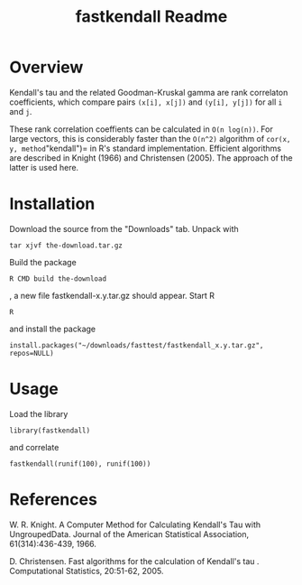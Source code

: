 #+TITLE: fastkendall Readme

* Overview

Kendall's tau and the related Goodman-Kruskal gamma are rank correlaton coefficients, which compare pairs =(x[i], x[j])= and =(y[i], y[j])= for all =i= and =j=.

These rank correlation coeffients can be calculated in =O(n log(n))=. For large vectors, this is considerably faster than the =O(n^2)= algorithm of =cor(x, y, method="kendall")= in R's standard implementation.  Efficient algorithms are described in Knight (1966) and Christensen (2005). The approach of the latter is used
here.



* Installation
Download the source from the "Downloads" tab.
Unpack with
: tar xjvf the-download.tar.gz
Build the package
: R CMD build the-download
, a new file fastkendall-x.y.tar.gz should appear.
Start R 
: R
and install the package
: install.packages("~/downloads/fasttest/fastkendall_x.y.tar.gz", repos=NULL)

* Usage
Load the library 
: library(fastkendall)
and correlate
: fastkendall(runif(100), runif(100))

* References
W. R. Knight. A Computer Method for Calculating Kendall's Tau with UngroupedData. Journal of the American Statistical Association, 61(314):436-439, 1966.

D. Christensen. Fast algorithms for the calculation of Kendall's tau . Computational Statistics, 20:51-62, 2005.

